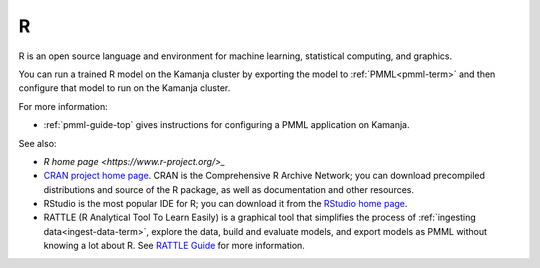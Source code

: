 
.. _r-term:

R
-

R is an open source language and environment
for machine learning, statistical computing, and graphics.

You can run a trained R model on the Kamanja cluster
by exporting the model to :ref:`PMML<pmml-term>`
and then configure that model to run on the Kamanja cluster.

For more information:

- :ref:`pmml-guide-top` gives instructions for configuring
  a PMML application on Kamanja.

See also:

- `R home page <https://www.r-project.org/>_`
- `CRAN project home page <https://cran.r-project.org/>`_.
  CRAN is the Comprehensive R Archive Network;
  you can download precompiled distributions and source of the R package,
  as well as documentation and other resources.
- RStudio is the most popular IDE for R;
  you can download it from the
  `RStudio home page <https://www.rstudio.com/>`_.
- RATTLE (R Analytical Tool To Learn Easily) is a graphical tool
  that simplifies the process of
  :ref:`ingesting data<ingest-data-term>`,
  explore the data, build and evaluate models,
  and export models as PMML
  without knowing a lot about R.
  See `RATTLE Guide <r-rattle-guide-intro>`_ for more information.


